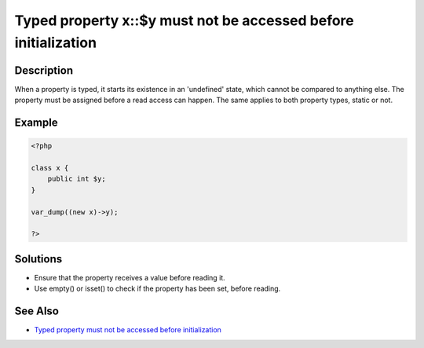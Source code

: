 Typed property x::$y must not be accessed before initialization
---------------------------------------------------------------
 
Description
___________
 
When a property is typed, it starts its existence in an 'undefined' state, which cannot be compared to anything else. The property must be assigned before a read access can happen. The same applies to both property types, static or not.

Example
_______

.. code-block:: php

   <?php
   
   class x {
       public int $y;
   }
   
   var_dump((new x)->y);
   
   ?>

Solutions
_________

+ Ensure that the property receives a value before reading it.
+ Use empty() or isset() to check if the property has been set, before reading.

See Also
________

+ `Typed property must not be accessed before initialization <https://madewithlove.com/blog/typed-property-must-not-be-accessed-before-initialization/>`_
